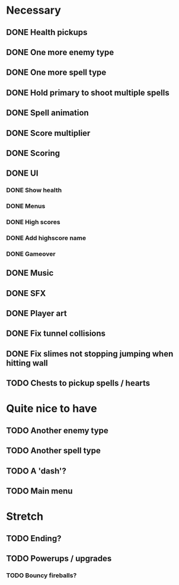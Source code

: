 * Necessary
** DONE Health pickups
** DONE One more enemy type
** DONE One more spell type
** DONE Hold primary to shoot multiple spells
** DONE Spell animation
** DONE Score multiplier
** DONE Scoring
** DONE UI
*** DONE Show health
*** DONE Menus
*** DONE High scores
*** DONE Add highscore name
*** DONE Gameover
** DONE Music
** DONE SFX
** DONE Player art
** DONE Fix tunnel collisions
** DONE Fix slimes not stopping jumping when hitting wall
** TODO Chests to pickup spells / hearts

* Quite nice to have
** TODO Another enemy type
** TODO Another spell type
** TODO A 'dash'?
** TODO Main menu

* Stretch
** TODO Ending?
** TODO Powerups / upgrades
*** TODO Bouncy fireballs?
